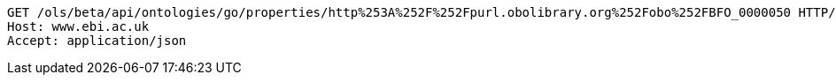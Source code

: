[source,http]
----
GET /ols/beta/api/ontologies/go/properties/http%253A%252F%252Fpurl.obolibrary.org%252Fobo%252FBFO_0000050 HTTP/1.1
Host: www.ebi.ac.uk
Accept: application/json

----